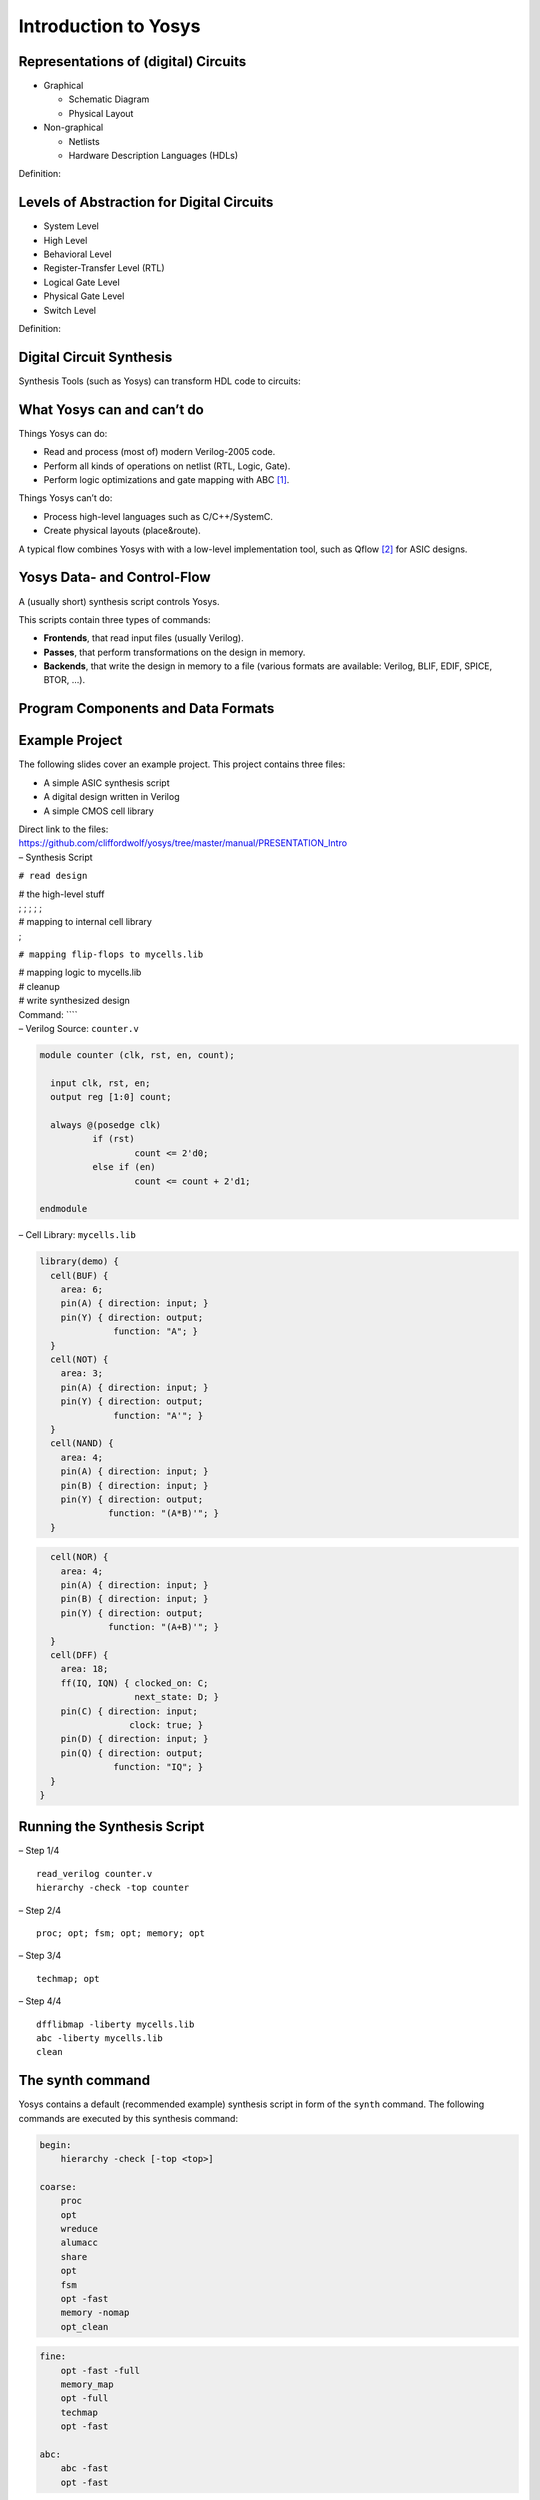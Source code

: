 Introduction to Yosys
=====================

.. container:: frame

Representations of (digital) Circuits
-------------------------------------

.. container:: frame

   -  Graphical

      -  Schematic Diagram

      -  Physical Layout

   -  Non-graphical

      -  Netlists

      -  Hardware Description Languages (HDLs)

   .. container:: block

      Definition:

Levels of Abstraction for Digital Circuits
------------------------------------------

.. container:: frame

   -  System Level

   -  High Level

   -  Behavioral Level

   -  Register-Transfer Level (RTL)

   -  Logical Gate Level

   -  Physical Gate Level

   -  Switch Level

   .. container:: block

      Definition:

Digital Circuit Synthesis
-------------------------

.. container:: frame

   Synthesis Tools (such as Yosys) can transform HDL code to circuits:

   .. container:: center

What Yosys can and can’t do
---------------------------

.. container:: frame

   Things Yosys can do:

   -  Read and process (most of) modern Verilog-2005 code.

   -  Perform all kinds of operations on netlist (RTL, Logic, Gate).

   -  Perform logic optimizations and gate mapping with ABC [1]_.

   Things Yosys can’t do:

   -  Process high-level languages such as C/C++/SystemC.

   -  Create physical layouts (place&route).

   A typical flow combines Yosys with with a low-level implementation
   tool, such as Qflow [2]_ for ASIC designs.

Yosys Data- and Control-Flow
----------------------------

.. container:: frame

   A (usually short) synthesis script controls Yosys.

   This scripts contain three types of commands:

   -  **Frontends**, that read input files (usually Verilog).

   -  **Passes**, that perform transformations on the design in memory.

   -  **Backends**, that write the design in memory to a file (various
      formats are available: Verilog, BLIF, EDIF, SPICE, BTOR, …).

   .. container:: center

Program Components and Data Formats
-----------------------------------

.. container:: frame

   .. container:: center

Example Project
---------------

.. container:: frame

   The following slides cover an example project. This project contains
   three files:

   -  A simple ASIC synthesis script

   -  A digital design written in Verilog

   -  A simple CMOS cell library

   | Direct link to the files:
   | https://github.com/cliffordwolf/yosys/tree/master/manual/PRESENTATION_Intro

.. container:: frame

   – Synthesis Script

   ``# read design``

   | # the high-level stuff
   | ; ; ; ; ;

   | # mapping to internal cell library
   | ;

   ``# mapping flip-flops to mycells.lib``

   | # mapping logic to mycells.lib

   | # cleanup

   | # write synthesized design

   .. container:: block

      Command: ````

.. container:: frame

   – Verilog Source: ``counter.v``

   .. code:: verilog

      module counter (clk, rst, en, count);

      	input clk, rst, en;
      	output reg [1:0] count;

      	always @(posedge clk)
      		if (rst)
      			count <= 2'd0;
      		else if (en)
      			count <= count + 2'd1;

      endmodule

.. container:: frame

   – Cell Library: ``mycells.lib``

   .. container:: columns

      .. code:: liberty

         library(demo) {
           cell(BUF) {
             area: 6;
             pin(A) { direction: input; }
             pin(Y) { direction: output;
                       function: "A"; }
           }
           cell(NOT) {
             area: 3;
             pin(A) { direction: input; }
             pin(Y) { direction: output;
                       function: "A'"; }
           }
           cell(NAND) {
             area: 4;
             pin(A) { direction: input; }
             pin(B) { direction: input; }
             pin(Y) { direction: output;
                      function: "(A*B)'"; }
           }

      .. code:: liberty

           cell(NOR) {
             area: 4;
             pin(A) { direction: input; }
             pin(B) { direction: input; }
             pin(Y) { direction: output;
                      function: "(A+B)'"; }
           }
           cell(DFF) {
             area: 18;
             ff(IQ, IQN) { clocked_on: C;
                           next_state: D; }
             pin(C) { direction: input;
                          clock: true; }
             pin(D) { direction: input; }
             pin(Q) { direction: output;
                       function: "IQ"; }
           }
         }

Running the Synthesis Script
----------------------------

.. container:: frame

   – Step 1/4

   ::

      read_verilog counter.v
      hierarchy -check -top counter

   .. image:: PRESENTATION_Intro/counter_00.pdf
      :alt: image

.. container:: frame

   – Step 2/4

   ::

      proc; opt; fsm; opt; memory; opt

   .. image:: PRESENTATION_Intro/counter_01.pdf
      :alt: image

.. container:: frame

   – Step 3/4

   ::

      techmap; opt

   .. image:: PRESENTATION_Intro/counter_02.pdf
      :alt: image

.. container:: frame

   – Step 4/4

   ::

      dfflibmap -liberty mycells.lib
      abc -liberty mycells.lib
      clean

   .. image:: PRESENTATION_Intro/counter_03.pdf
      :alt: image
      :width: 10cm

The synth command
-----------------

.. container:: frame

   Yosys contains a default (recommended example) synthesis script in
   form of the ``synth`` command. The following commands are executed by
   this synthesis command:

   .. container:: columns

      .. code:: ys

         begin:
             hierarchy -check [-top <top>]

         coarse:
             proc
             opt
             wreduce
             alumacc
             share
             opt
             fsm
             opt -fast
             memory -nomap
             opt_clean

      .. code:: ys

         fine:
             opt -fast -full
             memory_map
             opt -full
             techmap
             opt -fast

         abc:
             abc -fast
             opt -fast

Yosys Commands
--------------

.. container:: frame

   1/3 (excerpt) Command reference:

   -  Use “``help``” for a command list and “``help command``” for
      details.

   -  Or run “``yosys -H``” or “``yosys -h command``”.

   -  Or go to http://www.clifford.at/yosys/documentation.html.

   Commands for design navigation and investigation:

   .. code:: ys

      cd                   # a shortcut for 'select -module <name>'
          ls                   # list modules or objects in modules
          dump                 # print parts of the design in RTLIL format
          show                 # generate schematics using graphviz
          select               # modify and view the list of selected objects

   Commands for executing scripts or entering interactive mode:

   .. code:: ys

      shell                # enter interactive command mode
          history              # show last interactive commands
          script               # execute commands from script file
          tcl                  # execute a TCL script file

.. container:: frame

   2/3 (excerpt) Commands for reading and elaborating the design:

   .. code:: ys

      read_rtlil           # read modules from RTLIL file
          read_verilog         # read modules from Verilog file
          hierarchy            # check, expand and clean up design hierarchy

   Commands for high-level synthesis:

   .. code:: ys

      proc                 # translate processes to netlists
          fsm                  # extract and optimize finite state machines
          memory               # translate memories to basic cells
          opt                  # perform simple optimizations

   Commands for technology mapping:

   .. code:: ys

      techmap              # generic technology mapper
          abc                  # use ABC for technology mapping
          dfflibmap            # technology mapping of flip-flops
          hilomap              # technology mapping of constant hi- and/or lo-drivers
          iopadmap             # technology mapping of i/o pads (or buffers)
          flatten              # flatten design

.. container:: frame

   3/3 (excerpt) Commands for writing the results:

   .. code:: ys

      write_blif           # write design to BLIF file
          write_btor           # write design to BTOR file
          write_edif           # write design to EDIF netlist file
          write_rtlil          # write design to RTLIL file
          write_spice          # write design to SPICE netlist file
          write_verilog        # write design to Verilog file

   Script-Commands for standard synthesis tasks:

   .. code:: ys

      synth                # generic synthesis script
          synth_xilinx         # synthesis for Xilinx FPGAs

   Commands for model checking:

   .. code:: ys

      sat                  # solve a SAT problem in the circuit
          miter                # automatically create a miter circuit
          scc                  # detect strongly connected components (logic loops)

   ... and many many more.

More Verilog Examples
---------------------

.. container:: frame

   1/3

   .. code:: verilog

      module detectprime(a, y);
          input [4:0] a;
          output y;

          integer i, j;
          reg [31:0] lut;

          initial begin
              for (i = 0; i < 32; i = i+1) begin
                  lut[i] = i > 1;
                  for (j = 2; j*j <= i; j = j+1)
                      if (i % j == 0)
                          lut[i] = 0;
              end
          end

          assign y = lut[a];
      endmodule

.. container:: frame

   2/3

   .. code:: verilog

      module carryadd(a, b, y);
          parameter WIDTH = 8;
          input [WIDTH-1:0] a, b;
          output [WIDTH-1:0] y;

          genvar i;
          generate
              for (i = 0; i < WIDTH; i = i+1) begin:STAGE
                  wire IN1 = a[i], IN2 = b[i];
                  wire C, Y;
                  if (i == 0)
                      assign C = IN1 & IN2, Y = IN1 ^ IN2;
                  else
                      assign C = (IN1 & IN2) | ((IN1 | IN2) & STAGE[i-1].C),
                             Y = IN1 ^ IN2 ^ STAGE[i-1].C;
                  assign y[i] = Y;
              end
          endgenerate
      endmodule

.. container:: frame

   3/3

   .. code:: verilog

      module cam(clk, wr_enable, wr_addr, wr_data, rd_data, rd_addr, rd_match);
          parameter WIDTH = 8;
          parameter DEPTH = 16;
          localparam ADDR_BITS = $clog2(DEPTH-1);

          input clk, wr_enable;
          input [ADDR_BITS-1:0] wr_addr;
          input [WIDTH-1:0] wr_data, rd_data;
          output reg [ADDR_BITS-1:0] rd_addr;
          output reg rd_match;

          integer i;
          reg [WIDTH-1:0] mem [0:DEPTH-1];

          always @(posedge clk) begin
              rd_addr <= 'bx;
              rd_match <= 0;
              for (i = 0; i < DEPTH; i = i+1)
                  if (mem[i] == rd_data) begin
                      rd_addr <= i;
                      rd_match <= 1;
                  end
              if (wr_enable)
                  mem[wr_addr] <= wr_data;
          end
      endmodule

Currently unsupported Verilog-2005 language features
----------------------------------------------------

.. container:: frame

   -  Tri-state logic

   -  The wor/wand wire types (maybe for 0.5)

   -  Latched logic (is synthesized as logic with feedback loops)

   -  Some non-synthesizable features that should be ignored in
      synthesis are not supported by the parser and cause a parser error
      (file a bug report if you encounter this problem)

Verification of Yosys
---------------------

.. container:: frame

   Continuously checking the correctness of Yosys and making sure that
   new features do not break old ones is a high priority in Yosys.

   Two external test suites have been built for Yosys: VlogHammer and
   yosys-bigsim (see next slides)

   In addition to that, yosys comes with :math:`\approx\!200` test cases
   used in “``make test``”.

   A debug build of Yosys also contains a lot of asserts and checks the
   integrity of the internal state after each command.

.. container:: frame

   – VlogHammer VlogHammer is a Verilog regression test suite developed
   to test the different subsystems in Yosys by comparing them to each
   other and to the output created by some other tools (Xilinx Vivado,
   Xilinx XST, Altera Quartus II, ...).

   Yosys Subsystems tested: Verilog frontend, const folding, const eval,
   technology mapping, simulation models, SAT models.

   Thousands of auto-generated test cases containing code such as:

   .. code:: verilog

      assign y9 = $signed(((+$signed((^(6'd2 ** a2))))<$unsigned($unsigned(((+a3))))));
      assign y10 = (-((+((+{2{(~^p13)}})))^~(!{{b5,b1,a0},(a1&p12),(a4+a3)})));
      assign y11 = (~&(-{(-3'sd3),($unsigned($signed($unsigned({p0,b4,b1}))))}));

   Some bugs in Yosys where found and fixed thanks to VlogHammer. Over
   50 bugs in the other tools used as external reference where found and
   reported so far.

.. container:: frame

   – yosys-bigsim yosys-bigsim is a collection of real-world open-source
   Verilog designs and test benches. yosys-bigsim compares the testbench
   outputs of simulations of the original Verilog code and synthesis
   results.

   The following designs are included in yosys-bigsim (excerpt):

   -  ``openmsp430`` – an MSP430 compatible 16 bit CPU

   -  ``aes_5cycle_2stage`` – an AES encryption core

   -  ``softusb_navre`` – an AVR compatible 8 bit CPU

   -  ``amber23`` – an ARMv2 compatible 32 bit CPU

   -  ``lm32`` – another 32 bit CPU from Lattice Semiconductor

   -  ``verilog-pong`` – a hardware pong game with VGA output

   -  ``elliptic_curve_group`` – ECG point-add and point-scalar-mul core

   -  ``reed_solomon_decoder`` – a Reed-Solomon Error Correction Decoder

Benefits of Open Source HDL Synthesis
-------------------------------------

.. container:: frame

   -  Cost (also applies to “free as in free beer” solutions)

   -  Availability and Reproducibility

   -  Framework- and all-in-one-aspects

   -  Educational Tool

   Yosys is open source under the ISC license.

.. container:: frame

   – 1/3

   -  Cost (also applies to “free as in free beer” solutions):

      Today the cost for a mask set in :math:`\unit[180]{nm}` technology
      is far less than the cost for the design tools needed to design
      the mask layouts. Open Source ASIC flows are an important enabler
      for ASIC-level Open Source Hardware.

   -  Availability and Reproducibility:

      If you are a researcher who is publishing, you want to use tools
      that everyone else can also use. Even if most universities have
      access to all major commercial tools, you usually do not have easy
      access to the version that was used in a research project a couple
      of years ago. With Open Source tools you can even release the
      source code of the tool you have used alongside your data.

.. container:: frame

   – 2/3

   -  Framework:

      Yosys is not only a tool. It is a framework that can be used as
      basis for other developments, so researchers and hackers alike do
      not need to re-invent the basic functionality. Extensibility was
      one of Yosys’ design goals.

   -  All-in-one:

      Because of the framework characteristics of Yosys, an increasing
      number of features become available in one tool. Yosys not only
      can be used for circuit synthesis but also for formal equivalence
      checking, SAT solving, and for circuit analysis, to name just a
      few other application domains. With proprietary software one needs
      to learn a new tool for each of these applications.

.. container:: frame

   – 3/3

   -  Educational Tool:

      Proprietary synthesis tools are at times very secretive about
      their inner workings. They often are “black boxes”. Yosys is very
      open about its internals and it is easy to observe the different
      steps of synthesis.

   .. container:: block

      Yosys is licensed under the ISC license: Permission to use, copy,
      modify, and/or distribute this software for any purpose with or
      without fee is hereby granted, provided that the above copyright
      notice and this permission notice appear in all copies.

Typical Applications for Yosys
------------------------------

.. container:: frame

   -  Synthesis of final production designs

   -  Pre-production synthesis (trial runs before investing in other
      tools)

   -  Conversion of full-featured Verilog to simple Verilog

   -  Conversion of Verilog to other formats (BLIF, BTOR, etc)

   -  Demonstrating synthesis algorithms (e.g. for educational purposes)

   -  Framework for experimenting with new algorithms

   -  Framework for building custom flows [3]_

Projects (that I know of) using Yosys
-------------------------------------

.. container:: frame

   – (1/2)

   -  | Ongoing PhD project on coarse grain synthesis
      | Johann Glaser and Clifford Wolf. Methodology and Example-Driven
        Interconnect Synthesis for Designing Heterogeneous Coarse-Grain
        Reconfigurable Architectures. In Jan Haase, editor, *Models,
        Methods, and Tools for Complex Chip Design. Lecture Notes in
        Electrical Engineering. Volume 265, 2014, pp 201-221. Springer,
        2013.*

   -  I know several people that use Yosys simply as Verilog frontend
      for other flows (using either the BLIF and BTOR backends).

   -  I know some analog chip designers that use Yosys for small digital
      control logic because it is simpler than setting up a commercial
      flow.

.. container:: frame

   – (2/2)

   -  Efabless

      -  Not much information on the website (http://efabless.com) yet.

      -  Very cheap 180nm prototyping process (partnering with various
         fabs)

      -  A semiconductor company, NOT an EDA company

      -  Web-based design environment

      -  HDL Synthesis using Yosys

      -  Custom place&route tool

      -  | efabless is building an Open Source IC as reference design.
         | (to be announced soon: http://www.openic.io)

Supported Platforms
-------------------

.. container:: frame

   -  Main development OS: Kubuntu 14.04

   -  There is a PPA for ubuntu (not maintained by me)

   -  Any current Debian-based system should work out of the box

   -  When building on other Linux distributions:

      -  Needs compiler with some C++11 support

      -  See README file for build instructions

      -  Post to the subreddit if you get stuck

   -  Ported to OS X (Darwin) and OpenBSD

   -  Native win32 build with VisualStudio

   -  Cross win32 build with MXE

Other Open Source Tools
-----------------------

.. container:: frame

   -  | Icarus Verilog
      | Verilog Simulation (and also a good syntax checker)
      | http://iverilog.icarus.com/

   -  | Qflow (incl. TimberWolf, qrouter and Magic)
      | A complete ASIC synthesis flow, using Yosys and ABC
      | http://opencircuitdesign.com/qflow/

   -  | ABC
      | Logic optimization, technology mapping, and more
      | http://www.eecs.berkeley.edu/~alanmi/abc/

Yosys needs you
---------------

.. container:: frame

   …as an active user:

   -  Use Yosys for on your own projects

   -  .. even if you are not using it as final synthesis tool

   -  Join the discussion on the Subreddit

   -  Report bugs and send in feature requests

   …as a developer:

   -  Use Yosys as environment for your (research) work

   -  .. you might also want to look into ABC for logic-level stuff

   -  Fork the project on github or create loadable plugins

   -  We need a VHDL frontend or a good VHDL-to-Verilog converter

Documentation, Downloads, Contacts
----------------------------------

.. container:: frame

   -  | Website:
      | http://www.clifford.at/yosys/

   -  | Manual, Command Reference, Application Notes:
      | http://www.clifford.at/yosys/documentation.html

   -  | Instead of a mailing list we have a SubReddit:
      | http://www.reddit.com/r/yosys/

   -  | Direct link to the source code:
      | https://github.com/cliffordwolf/yosys

Summary
-------

.. container:: frame

   -  Yosys is a powerful tool and framework for Verilog synthesis.

   -  It uses a command-based interface and can be controlled by
      scripts.

   -  By combining existing commands and implementing new commands Yosys
      can be used in a wide range of application far beyond simple
      synthesis.

   .. container:: center

      Questions?

   .. container:: center

      http://www.clifford.at/yosys/

.. [1]
   http://www.eecs.berkeley.edu/~alanmi/abc/

.. [2]
   http://opencircuitdesign.com/qflow/

.. [3]
   Not limited to synthesis but also formal verification, reverse
   engineering, ...

